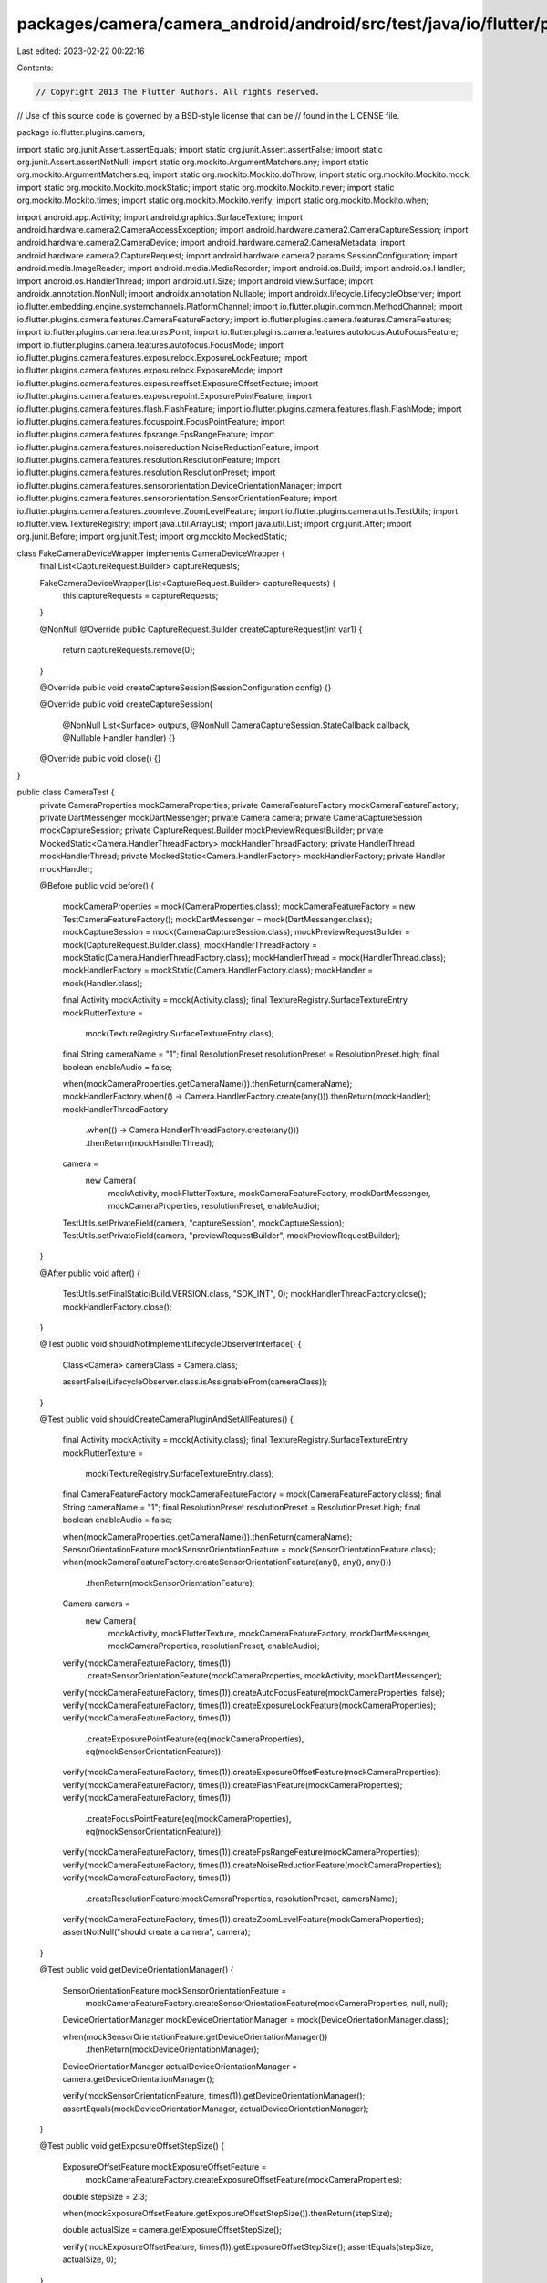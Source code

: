 packages/camera/camera_android/android/src/test/java/io/flutter/plugins/camera/CameraTest.java
==============================================================================================

Last edited: 2023-02-22 00:22:16

Contents:

.. code-block:: java

    // Copyright 2013 The Flutter Authors. All rights reserved.
// Use of this source code is governed by a BSD-style license that can be
// found in the LICENSE file.

package io.flutter.plugins.camera;

import static org.junit.Assert.assertEquals;
import static org.junit.Assert.assertFalse;
import static org.junit.Assert.assertNotNull;
import static org.mockito.ArgumentMatchers.any;
import static org.mockito.ArgumentMatchers.eq;
import static org.mockito.Mockito.doThrow;
import static org.mockito.Mockito.mock;
import static org.mockito.Mockito.mockStatic;
import static org.mockito.Mockito.never;
import static org.mockito.Mockito.times;
import static org.mockito.Mockito.verify;
import static org.mockito.Mockito.when;

import android.app.Activity;
import android.graphics.SurfaceTexture;
import android.hardware.camera2.CameraAccessException;
import android.hardware.camera2.CameraCaptureSession;
import android.hardware.camera2.CameraDevice;
import android.hardware.camera2.CameraMetadata;
import android.hardware.camera2.CaptureRequest;
import android.hardware.camera2.params.SessionConfiguration;
import android.media.ImageReader;
import android.media.MediaRecorder;
import android.os.Build;
import android.os.Handler;
import android.os.HandlerThread;
import android.util.Size;
import android.view.Surface;
import androidx.annotation.NonNull;
import androidx.annotation.Nullable;
import androidx.lifecycle.LifecycleObserver;
import io.flutter.embedding.engine.systemchannels.PlatformChannel;
import io.flutter.plugin.common.MethodChannel;
import io.flutter.plugins.camera.features.CameraFeatureFactory;
import io.flutter.plugins.camera.features.CameraFeatures;
import io.flutter.plugins.camera.features.Point;
import io.flutter.plugins.camera.features.autofocus.AutoFocusFeature;
import io.flutter.plugins.camera.features.autofocus.FocusMode;
import io.flutter.plugins.camera.features.exposurelock.ExposureLockFeature;
import io.flutter.plugins.camera.features.exposurelock.ExposureMode;
import io.flutter.plugins.camera.features.exposureoffset.ExposureOffsetFeature;
import io.flutter.plugins.camera.features.exposurepoint.ExposurePointFeature;
import io.flutter.plugins.camera.features.flash.FlashFeature;
import io.flutter.plugins.camera.features.flash.FlashMode;
import io.flutter.plugins.camera.features.focuspoint.FocusPointFeature;
import io.flutter.plugins.camera.features.fpsrange.FpsRangeFeature;
import io.flutter.plugins.camera.features.noisereduction.NoiseReductionFeature;
import io.flutter.plugins.camera.features.resolution.ResolutionFeature;
import io.flutter.plugins.camera.features.resolution.ResolutionPreset;
import io.flutter.plugins.camera.features.sensororientation.DeviceOrientationManager;
import io.flutter.plugins.camera.features.sensororientation.SensorOrientationFeature;
import io.flutter.plugins.camera.features.zoomlevel.ZoomLevelFeature;
import io.flutter.plugins.camera.utils.TestUtils;
import io.flutter.view.TextureRegistry;
import java.util.ArrayList;
import java.util.List;
import org.junit.After;
import org.junit.Before;
import org.junit.Test;
import org.mockito.MockedStatic;

class FakeCameraDeviceWrapper implements CameraDeviceWrapper {
  final List<CaptureRequest.Builder> captureRequests;

  FakeCameraDeviceWrapper(List<CaptureRequest.Builder> captureRequests) {
    this.captureRequests = captureRequests;
  }

  @NonNull
  @Override
  public CaptureRequest.Builder createCaptureRequest(int var1) {
    return captureRequests.remove(0);
  }

  @Override
  public void createCaptureSession(SessionConfiguration config) {}

  @Override
  public void createCaptureSession(
      @NonNull List<Surface> outputs,
      @NonNull CameraCaptureSession.StateCallback callback,
      @Nullable Handler handler) {}

  @Override
  public void close() {}
}

public class CameraTest {
  private CameraProperties mockCameraProperties;
  private CameraFeatureFactory mockCameraFeatureFactory;
  private DartMessenger mockDartMessenger;
  private Camera camera;
  private CameraCaptureSession mockCaptureSession;
  private CaptureRequest.Builder mockPreviewRequestBuilder;
  private MockedStatic<Camera.HandlerThreadFactory> mockHandlerThreadFactory;
  private HandlerThread mockHandlerThread;
  private MockedStatic<Camera.HandlerFactory> mockHandlerFactory;
  private Handler mockHandler;

  @Before
  public void before() {
    mockCameraProperties = mock(CameraProperties.class);
    mockCameraFeatureFactory = new TestCameraFeatureFactory();
    mockDartMessenger = mock(DartMessenger.class);
    mockCaptureSession = mock(CameraCaptureSession.class);
    mockPreviewRequestBuilder = mock(CaptureRequest.Builder.class);
    mockHandlerThreadFactory = mockStatic(Camera.HandlerThreadFactory.class);
    mockHandlerThread = mock(HandlerThread.class);
    mockHandlerFactory = mockStatic(Camera.HandlerFactory.class);
    mockHandler = mock(Handler.class);

    final Activity mockActivity = mock(Activity.class);
    final TextureRegistry.SurfaceTextureEntry mockFlutterTexture =
        mock(TextureRegistry.SurfaceTextureEntry.class);
    final String cameraName = "1";
    final ResolutionPreset resolutionPreset = ResolutionPreset.high;
    final boolean enableAudio = false;

    when(mockCameraProperties.getCameraName()).thenReturn(cameraName);
    mockHandlerFactory.when(() -> Camera.HandlerFactory.create(any())).thenReturn(mockHandler);
    mockHandlerThreadFactory
        .when(() -> Camera.HandlerThreadFactory.create(any()))
        .thenReturn(mockHandlerThread);

    camera =
        new Camera(
            mockActivity,
            mockFlutterTexture,
            mockCameraFeatureFactory,
            mockDartMessenger,
            mockCameraProperties,
            resolutionPreset,
            enableAudio);

    TestUtils.setPrivateField(camera, "captureSession", mockCaptureSession);
    TestUtils.setPrivateField(camera, "previewRequestBuilder", mockPreviewRequestBuilder);
  }

  @After
  public void after() {
    TestUtils.setFinalStatic(Build.VERSION.class, "SDK_INT", 0);
    mockHandlerThreadFactory.close();
    mockHandlerFactory.close();
  }

  @Test
  public void shouldNotImplementLifecycleObserverInterface() {
    Class<Camera> cameraClass = Camera.class;

    assertFalse(LifecycleObserver.class.isAssignableFrom(cameraClass));
  }

  @Test
  public void shouldCreateCameraPluginAndSetAllFeatures() {
    final Activity mockActivity = mock(Activity.class);
    final TextureRegistry.SurfaceTextureEntry mockFlutterTexture =
        mock(TextureRegistry.SurfaceTextureEntry.class);
    final CameraFeatureFactory mockCameraFeatureFactory = mock(CameraFeatureFactory.class);
    final String cameraName = "1";
    final ResolutionPreset resolutionPreset = ResolutionPreset.high;
    final boolean enableAudio = false;

    when(mockCameraProperties.getCameraName()).thenReturn(cameraName);
    SensorOrientationFeature mockSensorOrientationFeature = mock(SensorOrientationFeature.class);
    when(mockCameraFeatureFactory.createSensorOrientationFeature(any(), any(), any()))
        .thenReturn(mockSensorOrientationFeature);

    Camera camera =
        new Camera(
            mockActivity,
            mockFlutterTexture,
            mockCameraFeatureFactory,
            mockDartMessenger,
            mockCameraProperties,
            resolutionPreset,
            enableAudio);

    verify(mockCameraFeatureFactory, times(1))
        .createSensorOrientationFeature(mockCameraProperties, mockActivity, mockDartMessenger);
    verify(mockCameraFeatureFactory, times(1)).createAutoFocusFeature(mockCameraProperties, false);
    verify(mockCameraFeatureFactory, times(1)).createExposureLockFeature(mockCameraProperties);
    verify(mockCameraFeatureFactory, times(1))
        .createExposurePointFeature(eq(mockCameraProperties), eq(mockSensorOrientationFeature));
    verify(mockCameraFeatureFactory, times(1)).createExposureOffsetFeature(mockCameraProperties);
    verify(mockCameraFeatureFactory, times(1)).createFlashFeature(mockCameraProperties);
    verify(mockCameraFeatureFactory, times(1))
        .createFocusPointFeature(eq(mockCameraProperties), eq(mockSensorOrientationFeature));
    verify(mockCameraFeatureFactory, times(1)).createFpsRangeFeature(mockCameraProperties);
    verify(mockCameraFeatureFactory, times(1)).createNoiseReductionFeature(mockCameraProperties);
    verify(mockCameraFeatureFactory, times(1))
        .createResolutionFeature(mockCameraProperties, resolutionPreset, cameraName);
    verify(mockCameraFeatureFactory, times(1)).createZoomLevelFeature(mockCameraProperties);
    assertNotNull("should create a camera", camera);
  }

  @Test
  public void getDeviceOrientationManager() {
    SensorOrientationFeature mockSensorOrientationFeature =
        mockCameraFeatureFactory.createSensorOrientationFeature(mockCameraProperties, null, null);
    DeviceOrientationManager mockDeviceOrientationManager = mock(DeviceOrientationManager.class);

    when(mockSensorOrientationFeature.getDeviceOrientationManager())
        .thenReturn(mockDeviceOrientationManager);

    DeviceOrientationManager actualDeviceOrientationManager = camera.getDeviceOrientationManager();

    verify(mockSensorOrientationFeature, times(1)).getDeviceOrientationManager();
    assertEquals(mockDeviceOrientationManager, actualDeviceOrientationManager);
  }

  @Test
  public void getExposureOffsetStepSize() {
    ExposureOffsetFeature mockExposureOffsetFeature =
        mockCameraFeatureFactory.createExposureOffsetFeature(mockCameraProperties);
    double stepSize = 2.3;

    when(mockExposureOffsetFeature.getExposureOffsetStepSize()).thenReturn(stepSize);

    double actualSize = camera.getExposureOffsetStepSize();

    verify(mockExposureOffsetFeature, times(1)).getExposureOffsetStepSize();
    assertEquals(stepSize, actualSize, 0);
  }

  @Test
  public void getMaxExposureOffset() {
    ExposureOffsetFeature mockExposureOffsetFeature =
        mockCameraFeatureFactory.createExposureOffsetFeature(mockCameraProperties);
    double expectedMaxOffset = 42.0;

    when(mockExposureOffsetFeature.getMaxExposureOffset()).thenReturn(expectedMaxOffset);

    double actualMaxOffset = camera.getMaxExposureOffset();

    verify(mockExposureOffsetFeature, times(1)).getMaxExposureOffset();
    assertEquals(expectedMaxOffset, actualMaxOffset, 0);
  }

  @Test
  public void getMinExposureOffset() {
    ExposureOffsetFeature mockExposureOffsetFeature =
        mockCameraFeatureFactory.createExposureOffsetFeature(mockCameraProperties);
    double expectedMinOffset = 21.5;

    when(mockExposureOffsetFeature.getMinExposureOffset()).thenReturn(21.5);

    double actualMinOffset = camera.getMinExposureOffset();

    verify(mockExposureOffsetFeature, times(1)).getMinExposureOffset();
    assertEquals(expectedMinOffset, actualMinOffset, 0);
  }

  @Test
  public void getMaxZoomLevel() {
    ZoomLevelFeature mockZoomLevelFeature =
        mockCameraFeatureFactory.createZoomLevelFeature(mockCameraProperties);
    float expectedMaxZoomLevel = 4.2f;

    when(mockZoomLevelFeature.getMaximumZoomLevel()).thenReturn(expectedMaxZoomLevel);

    float actualMaxZoomLevel = camera.getMaxZoomLevel();

    verify(mockZoomLevelFeature, times(1)).getMaximumZoomLevel();
    assertEquals(expectedMaxZoomLevel, actualMaxZoomLevel, 0);
  }

  @Test
  public void getMinZoomLevel() {
    ZoomLevelFeature mockZoomLevelFeature =
        mockCameraFeatureFactory.createZoomLevelFeature(mockCameraProperties);
    float expectedMinZoomLevel = 4.2f;

    when(mockZoomLevelFeature.getMinimumZoomLevel()).thenReturn(expectedMinZoomLevel);

    float actualMinZoomLevel = camera.getMinZoomLevel();

    verify(mockZoomLevelFeature, times(1)).getMinimumZoomLevel();
    assertEquals(expectedMinZoomLevel, actualMinZoomLevel, 0);
  }

  @Test
  public void setExposureMode_shouldUpdateExposureLockFeature() {
    ExposureLockFeature mockExposureLockFeature =
        mockCameraFeatureFactory.createExposureLockFeature(mockCameraProperties);
    MethodChannel.Result mockResult = mock(MethodChannel.Result.class);
    ExposureMode exposureMode = ExposureMode.locked;

    camera.setExposureMode(mockResult, exposureMode);

    verify(mockExposureLockFeature, times(1)).setValue(exposureMode);
    verify(mockResult, never()).error(any(), any(), any());
    verify(mockResult, times(1)).success(null);
  }

  @Test
  public void setExposureMode_shouldUpdateBuilder() {
    ExposureLockFeature mockExposureLockFeature =
        mockCameraFeatureFactory.createExposureLockFeature(mockCameraProperties);
    MethodChannel.Result mockResult = mock(MethodChannel.Result.class);
    ExposureMode exposureMode = ExposureMode.locked;

    camera.setExposureMode(mockResult, exposureMode);

    verify(mockExposureLockFeature, times(1)).updateBuilder(any());
  }

  @Test
  public void setExposureMode_shouldCallErrorOnResultOnCameraAccessException()
      throws CameraAccessException {
    MethodChannel.Result mockResult = mock(MethodChannel.Result.class);
    ExposureMode exposureMode = ExposureMode.locked;
    when(mockCaptureSession.setRepeatingRequest(any(), any(), any()))
        .thenThrow(new CameraAccessException(0, ""));

    camera.setExposureMode(mockResult, exposureMode);

    verify(mockResult, never()).success(any());
    verify(mockResult, times(1))
        .error("setExposureModeFailed", "Could not set exposure mode.", null);
  }

  @Test
  public void setExposurePoint_shouldUpdateExposurePointFeature() {
    SensorOrientationFeature mockSensorOrientationFeature = mock(SensorOrientationFeature.class);
    ExposurePointFeature mockExposurePointFeature =
        mockCameraFeatureFactory.createExposurePointFeature(
            mockCameraProperties, mockSensorOrientationFeature);
    MethodChannel.Result mockResult = mock(MethodChannel.Result.class);
    Point point = new Point(42d, 42d);

    camera.setExposurePoint(mockResult, point);

    verify(mockExposurePointFeature, times(1)).setValue(point);
    verify(mockResult, never()).error(any(), any(), any());
    verify(mockResult, times(1)).success(null);
  }

  @Test
  public void setExposurePoint_shouldUpdateBuilder() {
    SensorOrientationFeature mockSensorOrientationFeature = mock(SensorOrientationFeature.class);
    ExposurePointFeature mockExposurePointFeature =
        mockCameraFeatureFactory.createExposurePointFeature(
            mockCameraProperties, mockSensorOrientationFeature);
    MethodChannel.Result mockResult = mock(MethodChannel.Result.class);
    Point point = new Point(42d, 42d);

    camera.setExposurePoint(mockResult, point);

    verify(mockExposurePointFeature, times(1)).updateBuilder(any());
  }

  @Test
  public void setExposurePoint_shouldCallErrorOnResultOnCameraAccessException()
      throws CameraAccessException {
    MethodChannel.Result mockResult = mock(MethodChannel.Result.class);
    Point point = new Point(42d, 42d);
    when(mockCaptureSession.setRepeatingRequest(any(), any(), any()))
        .thenThrow(new CameraAccessException(0, ""));

    camera.setExposurePoint(mockResult, point);

    verify(mockResult, never()).success(any());
    verify(mockResult, times(1))
        .error("setExposurePointFailed", "Could not set exposure point.", null);
  }

  @Test
  public void setFlashMode_shouldUpdateFlashFeature() {
    FlashFeature mockFlashFeature =
        mockCameraFeatureFactory.createFlashFeature(mockCameraProperties);
    MethodChannel.Result mockResult = mock(MethodChannel.Result.class);
    FlashMode flashMode = FlashMode.always;

    camera.setFlashMode(mockResult, flashMode);

    verify(mockFlashFeature, times(1)).setValue(flashMode);
    verify(mockResult, never()).error(any(), any(), any());
    verify(mockResult, times(1)).success(null);
  }

  @Test
  public void setFlashMode_shouldUpdateBuilder() {
    FlashFeature mockFlashFeature =
        mockCameraFeatureFactory.createFlashFeature(mockCameraProperties);
    MethodChannel.Result mockResult = mock(MethodChannel.Result.class);
    FlashMode flashMode = FlashMode.always;

    camera.setFlashMode(mockResult, flashMode);

    verify(mockFlashFeature, times(1)).updateBuilder(any());
  }

  @Test
  public void setFlashMode_shouldCallErrorOnResultOnCameraAccessException()
      throws CameraAccessException {
    MethodChannel.Result mockResult = mock(MethodChannel.Result.class);
    FlashMode flashMode = FlashMode.always;
    when(mockCaptureSession.setRepeatingRequest(any(), any(), any()))
        .thenThrow(new CameraAccessException(0, ""));

    camera.setFlashMode(mockResult, flashMode);

    verify(mockResult, never()).success(any());
    verify(mockResult, times(1)).error("setFlashModeFailed", "Could not set flash mode.", null);
  }

  @Test
  public void setFocusPoint_shouldUpdateFocusPointFeature() {
    SensorOrientationFeature mockSensorOrientationFeature = mock(SensorOrientationFeature.class);
    FocusPointFeature mockFocusPointFeature =
        mockCameraFeatureFactory.createFocusPointFeature(
            mockCameraProperties, mockSensorOrientationFeature);
    AutoFocusFeature mockAutoFocusFeature =
        mockCameraFeatureFactory.createAutoFocusFeature(mockCameraProperties, false);
    MethodChannel.Result mockResult = mock(MethodChannel.Result.class);
    Point point = new Point(42d, 42d);
    when(mockAutoFocusFeature.getValue()).thenReturn(FocusMode.auto);

    camera.setFocusPoint(mockResult, point);

    verify(mockFocusPointFeature, times(1)).setValue(point);
    verify(mockResult, never()).error(any(), any(), any());
    verify(mockResult, times(1)).success(null);
  }

  @Test
  public void setFocusPoint_shouldUpdateBuilder() {
    SensorOrientationFeature mockSensorOrientationFeature = mock(SensorOrientationFeature.class);
    FocusPointFeature mockFocusPointFeature =
        mockCameraFeatureFactory.createFocusPointFeature(
            mockCameraProperties, mockSensorOrientationFeature);
    AutoFocusFeature mockAutoFocusFeature =
        mockCameraFeatureFactory.createAutoFocusFeature(mockCameraProperties, false);
    MethodChannel.Result mockResult = mock(MethodChannel.Result.class);
    Point point = new Point(42d, 42d);
    when(mockAutoFocusFeature.getValue()).thenReturn(FocusMode.auto);

    camera.setFocusPoint(mockResult, point);

    verify(mockFocusPointFeature, times(1)).updateBuilder(any());
  }

  @Test
  public void setFocusPoint_shouldCallErrorOnResultOnCameraAccessException()
      throws CameraAccessException {
    AutoFocusFeature mockAutoFocusFeature =
        mockCameraFeatureFactory.createAutoFocusFeature(mockCameraProperties, false);
    MethodChannel.Result mockResult = mock(MethodChannel.Result.class);
    Point point = new Point(42d, 42d);
    when(mockAutoFocusFeature.getValue()).thenReturn(FocusMode.auto);
    when(mockCaptureSession.setRepeatingRequest(any(), any(), any()))
        .thenThrow(new CameraAccessException(0, ""));

    camera.setFocusPoint(mockResult, point);

    verify(mockResult, never()).success(any());
    verify(mockResult, times(1)).error("setFocusPointFailed", "Could not set focus point.", null);
  }

  @Test
  public void setZoomLevel_shouldUpdateZoomLevelFeature() throws CameraAccessException {
    ZoomLevelFeature mockZoomLevelFeature =
        mockCameraFeatureFactory.createZoomLevelFeature(mockCameraProperties);
    MethodChannel.Result mockResult = mock(MethodChannel.Result.class);
    float zoomLevel = 1.0f;

    when(mockZoomLevelFeature.getValue()).thenReturn(zoomLevel);
    when(mockZoomLevelFeature.getMinimumZoomLevel()).thenReturn(0f);
    when(mockZoomLevelFeature.getMaximumZoomLevel()).thenReturn(2f);

    camera.setZoomLevel(mockResult, zoomLevel);

    verify(mockZoomLevelFeature, times(1)).setValue(zoomLevel);
    verify(mockResult, never()).error(any(), any(), any());
    verify(mockResult, times(1)).success(null);
  }

  @Test
  public void setZoomLevel_shouldUpdateBuilder() throws CameraAccessException {
    ZoomLevelFeature mockZoomLevelFeature =
        mockCameraFeatureFactory.createZoomLevelFeature(mockCameraProperties);
    MethodChannel.Result mockResult = mock(MethodChannel.Result.class);
    float zoomLevel = 1.0f;

    when(mockZoomLevelFeature.getValue()).thenReturn(zoomLevel);
    when(mockZoomLevelFeature.getMinimumZoomLevel()).thenReturn(0f);
    when(mockZoomLevelFeature.getMaximumZoomLevel()).thenReturn(2f);

    camera.setZoomLevel(mockResult, zoomLevel);

    verify(mockZoomLevelFeature, times(1)).updateBuilder(any());
  }

  @Test
  public void setZoomLevel_shouldCallErrorOnResultOnCameraAccessException()
      throws CameraAccessException {
    ZoomLevelFeature mockZoomLevelFeature =
        mockCameraFeatureFactory.createZoomLevelFeature(mockCameraProperties);
    MethodChannel.Result mockResult = mock(MethodChannel.Result.class);
    float zoomLevel = 1.0f;

    when(mockZoomLevelFeature.getValue()).thenReturn(zoomLevel);
    when(mockZoomLevelFeature.getMinimumZoomLevel()).thenReturn(0f);
    when(mockZoomLevelFeature.getMaximumZoomLevel()).thenReturn(2f);
    when(mockCaptureSession.setRepeatingRequest(any(), any(), any()))
        .thenThrow(new CameraAccessException(0, ""));

    camera.setZoomLevel(mockResult, zoomLevel);

    verify(mockResult, never()).success(any());
    verify(mockResult, times(1)).error("setZoomLevelFailed", "Could not set zoom level.", null);
  }

  @Test
  public void pauseVideoRecording_shouldSendNullResultWhenNotRecording() {
    TestUtils.setPrivateField(camera, "recordingVideo", false);
    MethodChannel.Result mockResult = mock(MethodChannel.Result.class);

    camera.pauseVideoRecording(mockResult);

    verify(mockResult, times(1)).success(null);
    verify(mockResult, never()).error(any(), any(), any());
  }

  @Test
  public void pauseVideoRecording_shouldCallPauseWhenRecordingAndOnAPIN() {
    MethodChannel.Result mockResult = mock(MethodChannel.Result.class);
    MediaRecorder mockMediaRecorder = mock(MediaRecorder.class);
    TestUtils.setPrivateField(camera, "mediaRecorder", mockMediaRecorder);
    TestUtils.setPrivateField(camera, "recordingVideo", true);
    TestUtils.setFinalStatic(Build.VERSION.class, "SDK_INT", 24);

    camera.pauseVideoRecording(mockResult);

    verify(mockMediaRecorder, times(1)).pause();
    verify(mockResult, times(1)).success(null);
    verify(mockResult, never()).error(any(), any(), any());
  }

  @Test
  public void pauseVideoRecording_shouldSendVideoRecordingFailedErrorWhenVersionCodeSmallerThenN() {
    TestUtils.setPrivateField(camera, "recordingVideo", true);
    TestUtils.setFinalStatic(Build.VERSION.class, "SDK_INT", 23);
    MethodChannel.Result mockResult = mock(MethodChannel.Result.class);

    camera.pauseVideoRecording(mockResult);

    verify(mockResult, times(1))
        .error("videoRecordingFailed", "pauseVideoRecording requires Android API +24.", null);
    verify(mockResult, never()).success(any());
  }

  @Test
  public void
      pauseVideoRecording_shouldSendVideoRecordingFailedErrorWhenMediaRecorderPauseThrowsIllegalStateException() {
    MediaRecorder mockMediaRecorder = mock(MediaRecorder.class);
    TestUtils.setPrivateField(camera, "mediaRecorder", mockMediaRecorder);
    TestUtils.setPrivateField(camera, "recordingVideo", true);
    TestUtils.setFinalStatic(Build.VERSION.class, "SDK_INT", 24);

    IllegalStateException expectedException = new IllegalStateException("Test error message");

    doThrow(expectedException).when(mockMediaRecorder).pause();

    MethodChannel.Result mockResult = mock(MethodChannel.Result.class);

    camera.pauseVideoRecording(mockResult);

    verify(mockResult, times(1)).error("videoRecordingFailed", "Test error message", null);
    verify(mockResult, never()).success(any());
  }

  @Test
  public void resumeVideoRecording_shouldSendNullResultWhenNotRecording() {
    MethodChannel.Result mockResult = mock(MethodChannel.Result.class);
    TestUtils.setPrivateField(camera, "recordingVideo", false);

    camera.resumeVideoRecording(mockResult);

    verify(mockResult, times(1)).success(null);
    verify(mockResult, never()).error(any(), any(), any());
  }

  @Test
  public void resumeVideoRecording_shouldCallPauseWhenRecordingAndOnAPIN() {
    MethodChannel.Result mockResult = mock(MethodChannel.Result.class);
    MediaRecorder mockMediaRecorder = mock(MediaRecorder.class);
    TestUtils.setPrivateField(camera, "mediaRecorder", mockMediaRecorder);
    TestUtils.setPrivateField(camera, "recordingVideo", true);
    TestUtils.setFinalStatic(Build.VERSION.class, "SDK_INT", 24);

    camera.resumeVideoRecording(mockResult);

    verify(mockMediaRecorder, times(1)).resume();
    verify(mockResult, times(1)).success(null);
    verify(mockResult, never()).error(any(), any(), any());
  }

  @Test
  public void
      resumeVideoRecording_shouldSendVideoRecordingFailedErrorWhenVersionCodeSmallerThanN() {
    TestUtils.setPrivateField(camera, "recordingVideo", true);
    TestUtils.setFinalStatic(Build.VERSION.class, "SDK_INT", 23);

    MethodChannel.Result mockResult = mock(MethodChannel.Result.class);

    camera.resumeVideoRecording(mockResult);

    verify(mockResult, times(1))
        .error("videoRecordingFailed", "resumeVideoRecording requires Android API +24.", null);
    verify(mockResult, never()).success(any());
  }

  @Test
  public void
      resumeVideoRecording_shouldSendVideoRecordingFailedErrorWhenMediaRecorderPauseThrowsIllegalStateException() {
    MediaRecorder mockMediaRecorder = mock(MediaRecorder.class);
    TestUtils.setPrivateField(camera, "mediaRecorder", mockMediaRecorder);
    TestUtils.setPrivateField(camera, "recordingVideo", true);
    TestUtils.setFinalStatic(Build.VERSION.class, "SDK_INT", 24);

    IllegalStateException expectedException = new IllegalStateException("Test error message");

    doThrow(expectedException).when(mockMediaRecorder).resume();

    MethodChannel.Result mockResult = mock(MethodChannel.Result.class);

    camera.resumeVideoRecording(mockResult);

    verify(mockResult, times(1)).error("videoRecordingFailed", "Test error message", null);
    verify(mockResult, never()).success(any());
  }

  @Test
  public void setFocusMode_shouldUpdateAutoFocusFeature() {
    AutoFocusFeature mockAutoFocusFeature =
        mockCameraFeatureFactory.createAutoFocusFeature(mockCameraProperties, false);
    MethodChannel.Result mockResult = mock(MethodChannel.Result.class);

    camera.setFocusMode(mockResult, FocusMode.auto);

    verify(mockAutoFocusFeature, times(1)).setValue(FocusMode.auto);
    verify(mockResult, never()).error(any(), any(), any());
    verify(mockResult, times(1)).success(null);
  }

  @Test
  public void setFocusMode_shouldUpdateBuilder() {
    AutoFocusFeature mockAutoFocusFeature =
        mockCameraFeatureFactory.createAutoFocusFeature(mockCameraProperties, false);
    MethodChannel.Result mockResult = mock(MethodChannel.Result.class);

    camera.setFocusMode(mockResult, FocusMode.auto);

    verify(mockAutoFocusFeature, times(1)).updateBuilder(any());
  }

  @Test
  public void setFocusMode_shouldUnlockAutoFocusForAutoMode() {
    camera.setFocusMode(mock(MethodChannel.Result.class), FocusMode.auto);
    verify(mockPreviewRequestBuilder, times(1))
        .set(CaptureRequest.CONTROL_AF_TRIGGER, CameraMetadata.CONTROL_AF_TRIGGER_CANCEL);
    verify(mockPreviewRequestBuilder, times(1))
        .set(CaptureRequest.CONTROL_AF_TRIGGER, CameraMetadata.CONTROL_AF_TRIGGER_IDLE);
  }

  @Test
  public void setFocusMode_shouldSkipUnlockAutoFocusWhenNullCaptureSession() {
    TestUtils.setPrivateField(camera, "captureSession", null);
    camera.setFocusMode(mock(MethodChannel.Result.class), FocusMode.auto);
    verify(mockPreviewRequestBuilder, never())
        .set(CaptureRequest.CONTROL_AF_TRIGGER, CameraMetadata.CONTROL_AF_TRIGGER_CANCEL);
    verify(mockPreviewRequestBuilder, never())
        .set(CaptureRequest.CONTROL_AF_TRIGGER, CameraMetadata.CONTROL_AF_TRIGGER_IDLE);
  }

  @Test
  public void setFocusMode_shouldSendErrorEventOnUnlockAutoFocusCameraAccessException()
      throws CameraAccessException {
    when(mockCaptureSession.capture(any(), any(), any()))
        .thenThrow(new CameraAccessException(0, ""));
    camera.setFocusMode(mock(MethodChannel.Result.class), FocusMode.auto);
    verify(mockDartMessenger, times(1)).sendCameraErrorEvent(any());
  }

  @Test
  public void setFocusMode_shouldLockAutoFocusForLockedMode() throws CameraAccessException {
    camera.setFocusMode(mock(MethodChannel.Result.class), FocusMode.locked);
    verify(mockPreviewRequestBuilder, times(1))
        .set(CaptureRequest.CONTROL_AF_TRIGGER, CameraMetadata.CONTROL_AF_TRIGGER_START);
    verify(mockCaptureSession, times(1)).capture(any(), any(), any());
    verify(mockCaptureSession, times(1)).setRepeatingRequest(any(), any(), any());
  }

  @Test
  public void setFocusMode_shouldSkipLockAutoFocusWhenNullCaptureSession() {
    TestUtils.setPrivateField(camera, "captureSession", null);
    camera.setFocusMode(mock(MethodChannel.Result.class), FocusMode.locked);
    verify(mockPreviewRequestBuilder, never())
        .set(CaptureRequest.CONTROL_AF_TRIGGER, CaptureRequest.CONTROL_AF_TRIGGER_START);
  }

  @Test
  public void setFocusMode_shouldSendErrorEventOnLockAutoFocusCameraAccessException()
      throws CameraAccessException {
    when(mockCaptureSession.capture(any(), any(), any()))
        .thenThrow(new CameraAccessException(0, ""));
    camera.setFocusMode(mock(MethodChannel.Result.class), FocusMode.locked);
    verify(mockDartMessenger, times(1)).sendCameraErrorEvent(any());
  }

  @Test
  public void setFocusMode_shouldCallErrorOnResultOnCameraAccessException()
      throws CameraAccessException {
    MethodChannel.Result mockResult = mock(MethodChannel.Result.class);
    when(mockCaptureSession.setRepeatingRequest(any(), any(), any()))
        .thenThrow(new CameraAccessException(0, ""));

    camera.setFocusMode(mockResult, FocusMode.locked);

    verify(mockResult, never()).success(any());
    verify(mockResult, times(1))
        .error("setFocusModeFailed", "Error setting focus mode: null", null);
  }

  @Test
  public void setExposureOffset_shouldUpdateExposureOffsetFeature() {
    ExposureOffsetFeature mockExposureOffsetFeature =
        mockCameraFeatureFactory.createExposureOffsetFeature(mockCameraProperties);
    MethodChannel.Result mockResult = mock(MethodChannel.Result.class);

    when(mockExposureOffsetFeature.getValue()).thenReturn(1.0);

    camera.setExposureOffset(mockResult, 1.0);

    verify(mockExposureOffsetFeature, times(1)).setValue(1.0);
    verify(mockResult, never()).error(any(), any(), any());
    verify(mockResult, times(1)).success(1.0);
  }

  @Test
  public void setExposureOffset_shouldAndUpdateBuilder() {
    ExposureOffsetFeature mockExposureOffsetFeature =
        mockCameraFeatureFactory.createExposureOffsetFeature(mockCameraProperties);
    MethodChannel.Result mockResult = mock(MethodChannel.Result.class);

    camera.setExposureOffset(mockResult, 1.0);

    verify(mockExposureOffsetFeature, times(1)).updateBuilder(any());
  }

  @Test
  public void setExposureOffset_shouldCallErrorOnResultOnCameraAccessException()
      throws CameraAccessException {
    MethodChannel.Result mockResult = mock(MethodChannel.Result.class);
    when(mockCaptureSession.setRepeatingRequest(any(), any(), any()))
        .thenThrow(new CameraAccessException(0, ""));

    camera.setExposureOffset(mockResult, 1.0);

    verify(mockResult, never()).success(any());
    verify(mockResult, times(1))
        .error("setExposureOffsetFailed", "Could not set exposure offset.", null);
  }

  @Test
  public void lockCaptureOrientation_shouldLockCaptureOrientation() {
    final Activity mockActivity = mock(Activity.class);
    SensorOrientationFeature mockSensorOrientationFeature =
        mockCameraFeatureFactory.createSensorOrientationFeature(
            mockCameraProperties, mockActivity, mockDartMessenger);

    camera.lockCaptureOrientation(PlatformChannel.DeviceOrientation.PORTRAIT_UP);

    verify(mockSensorOrientationFeature, times(1))
        .lockCaptureOrientation(PlatformChannel.DeviceOrientation.PORTRAIT_UP);
  }

  @Test
  public void unlockCaptureOrientation_shouldUnlockCaptureOrientation() {
    final Activity mockActivity = mock(Activity.class);
    SensorOrientationFeature mockSensorOrientationFeature =
        mockCameraFeatureFactory.createSensorOrientationFeature(
            mockCameraProperties, mockActivity, mockDartMessenger);

    camera.unlockCaptureOrientation();

    verify(mockSensorOrientationFeature, times(1)).unlockCaptureOrientation();
  }

  @Test
  public void pausePreview_shouldPausePreview() throws CameraAccessException {
    camera.pausePreview();

    assertEquals(TestUtils.getPrivateField(camera, "pausedPreview"), true);
    verify(mockCaptureSession, times(1)).stopRepeating();
  }

  @Test
  public void resumePreview_shouldResumePreview() throws CameraAccessException {
    camera.resumePreview();

    assertEquals(TestUtils.getPrivateField(camera, "pausedPreview"), false);
    verify(mockCaptureSession, times(1)).setRepeatingRequest(any(), any(), any());
  }

  @Test
  public void resumePreview_shouldSendErrorEventOnCameraAccessException()
      throws CameraAccessException {
    when(mockCaptureSession.setRepeatingRequest(any(), any(), any()))
        .thenThrow(new CameraAccessException(0));

    camera.resumePreview();

    verify(mockDartMessenger, times(1)).sendCameraErrorEvent(any());
  }

  @Test
  public void startBackgroundThread_shouldStartNewThread() {
    camera.startBackgroundThread();

    verify(mockHandlerThread, times(1)).start();
    assertEquals(mockHandler, TestUtils.getPrivateField(camera, "backgroundHandler"));
  }

  @Test
  public void startBackgroundThread_shouldNotStartNewThreadWhenAlreadyCreated() {
    camera.startBackgroundThread();
    camera.startBackgroundThread();

    verify(mockHandlerThread, times(1)).start();
  }

  @Test
  public void stopBackgroundThread_quitsSafely() throws InterruptedException {
    camera.startBackgroundThread();
    camera.stopBackgroundThread();

    verify(mockHandlerThread).quitSafely();
    verify(mockHandlerThread, never()).join();
  }

  @Test
  public void onConverge_shouldTakePictureWithoutAbortingSession() throws CameraAccessException {
    ArrayList<CaptureRequest.Builder> mockRequestBuilders = new ArrayList<>();
    mockRequestBuilders.add(mock(CaptureRequest.Builder.class));
    CameraDeviceWrapper fakeCamera = new FakeCameraDeviceWrapper(mockRequestBuilders);
    // Stub out other features used by the flow.
    TestUtils.setPrivateField(camera, "cameraDevice", fakeCamera);
    TestUtils.setPrivateField(camera, "pictureImageReader", mock(ImageReader.class));
    SensorOrientationFeature mockSensorOrientationFeature =
        mockCameraFeatureFactory.createSensorOrientationFeature(mockCameraProperties, null, null);
    DeviceOrientationManager mockDeviceOrientationManager = mock(DeviceOrientationManager.class);
    when(mockSensorOrientationFeature.getDeviceOrientationManager())
        .thenReturn(mockDeviceOrientationManager);

    // Simulate a post-precapture flow.
    camera.onConverged();
    // A picture should be taken.
    verify(mockCaptureSession, times(1)).capture(any(), any(), any());
    // The session shuold not be aborted as part of this flow, as this breaks capture on some
    // devices, and causes delays on others.
    verify(mockCaptureSession, never()).abortCaptures();
  }

  @Test
  public void createCaptureSession_doesNotCloseCaptureSession() throws CameraAccessException {
    Surface mockSurface = mock(Surface.class);
    SurfaceTexture mockSurfaceTexture = mock(SurfaceTexture.class);
    ResolutionFeature mockResolutionFeature = mock(ResolutionFeature.class);
    Size mockSize = mock(Size.class);
    ArrayList<CaptureRequest.Builder> mockRequestBuilders = new ArrayList<>();
    mockRequestBuilders.add(mock(CaptureRequest.Builder.class));
    CameraDeviceWrapper fakeCamera = new FakeCameraDeviceWrapper(mockRequestBuilders);
    TestUtils.setPrivateField(camera, "cameraDevice", fakeCamera);

    TextureRegistry.SurfaceTextureEntry cameraFlutterTexture =
        (TextureRegistry.SurfaceTextureEntry) TestUtils.getPrivateField(camera, "flutterTexture");
    CameraFeatures cameraFeatures =
        (CameraFeatures) TestUtils.getPrivateField(camera, "cameraFeatures");
    ResolutionFeature resolutionFeature =
        (ResolutionFeature)
            TestUtils.getPrivateField(mockCameraFeatureFactory, "mockResolutionFeature");

    when(cameraFlutterTexture.surfaceTexture()).thenReturn(mockSurfaceTexture);
    when(resolutionFeature.getPreviewSize()).thenReturn(mockSize);

    camera.createCaptureSession(CameraDevice.TEMPLATE_PREVIEW, mockSurface);

    verify(mockCaptureSession, never()).close();
  }

  @Test
  public void close_doesCloseCaptureSessionWhenCameraDeviceNull() {
    camera.close();

    verify(mockCaptureSession).close();
  }

  @Test
  public void close_doesNotCloseCaptureSessionWhenCameraDeviceNonNull() {
    ArrayList<CaptureRequest.Builder> mockRequestBuilders = new ArrayList<>();
    mockRequestBuilders.add(mock(CaptureRequest.Builder.class));
    CameraDeviceWrapper fakeCamera = new FakeCameraDeviceWrapper(mockRequestBuilders);
    TestUtils.setPrivateField(camera, "cameraDevice", fakeCamera);

    camera.close();

    verify(mockCaptureSession, never()).close();
  }

  private static class TestCameraFeatureFactory implements CameraFeatureFactory {
    private final AutoFocusFeature mockAutoFocusFeature;
    private final ExposureLockFeature mockExposureLockFeature;
    private final ExposureOffsetFeature mockExposureOffsetFeature;
    private final ExposurePointFeature mockExposurePointFeature;
    private final FlashFeature mockFlashFeature;
    private final FocusPointFeature mockFocusPointFeature;
    private final FpsRangeFeature mockFpsRangeFeature;
    private final NoiseReductionFeature mockNoiseReductionFeature;
    private final ResolutionFeature mockResolutionFeature;
    private final SensorOrientationFeature mockSensorOrientationFeature;
    private final ZoomLevelFeature mockZoomLevelFeature;

    public TestCameraFeatureFactory() {
      this.mockAutoFocusFeature = mock(AutoFocusFeature.class);
      this.mockExposureLockFeature = mock(ExposureLockFeature.class);
      this.mockExposureOffsetFeature = mock(ExposureOffsetFeature.class);
      this.mockExposurePointFeature = mock(ExposurePointFeature.class);
      this.mockFlashFeature = mock(FlashFeature.class);
      this.mockFocusPointFeature = mock(FocusPointFeature.class);
      this.mockFpsRangeFeature = mock(FpsRangeFeature.class);
      this.mockNoiseReductionFeature = mock(NoiseReductionFeature.class);
      this.mockResolutionFeature = mock(ResolutionFeature.class);
      this.mockSensorOrientationFeature = mock(SensorOrientationFeature.class);
      this.mockZoomLevelFeature = mock(ZoomLevelFeature.class);
    }

    @Override
    public AutoFocusFeature createAutoFocusFeature(
        @NonNull CameraProperties cameraProperties, boolean recordingVideo) {
      return mockAutoFocusFeature;
    }

    @Override
    public ExposureLockFeature createExposureLockFeature(
        @NonNull CameraProperties cameraProperties) {
      return mockExposureLockFeature;
    }

    @Override
    public ExposureOffsetFeature createExposureOffsetFeature(
        @NonNull CameraProperties cameraProperties) {
      return mockExposureOffsetFeature;
    }

    @Override
    public FlashFeature createFlashFeature(@NonNull CameraProperties cameraProperties) {
      return mockFlashFeature;
    }

    @Override
    public ResolutionFeature createResolutionFeature(
        @NonNull CameraProperties cameraProperties,
        ResolutionPreset initialSetting,
        String cameraName) {
      return mockResolutionFeature;
    }

    @Override
    public FocusPointFeature createFocusPointFeature(
        @NonNull CameraProperties cameraProperties,
        @NonNull SensorOrientationFeature sensorOrienttionFeature) {
      return mockFocusPointFeature;
    }

    @Override
    public FpsRangeFeature createFpsRangeFeature(@NonNull CameraProperties cameraProperties) {
      return mockFpsRangeFeature;
    }

    @Override
    public SensorOrientationFeature createSensorOrientationFeature(
        @NonNull CameraProperties cameraProperties,
        @NonNull Activity activity,
        @NonNull DartMessenger dartMessenger) {
      return mockSensorOrientationFeature;
    }

    @Override
    public ZoomLevelFeature createZoomLevelFeature(@NonNull CameraProperties cameraProperties) {
      return mockZoomLevelFeature;
    }

    @Override
    public ExposurePointFeature createExposurePointFeature(
        @NonNull CameraProperties cameraProperties,
        @NonNull SensorOrientationFeature sensorOrientationFeature) {
      return mockExposurePointFeature;
    }

    @Override
    public NoiseReductionFeature createNoiseReductionFeature(
        @NonNull CameraProperties cameraProperties) {
      return mockNoiseReductionFeature;
    }
  }
}


